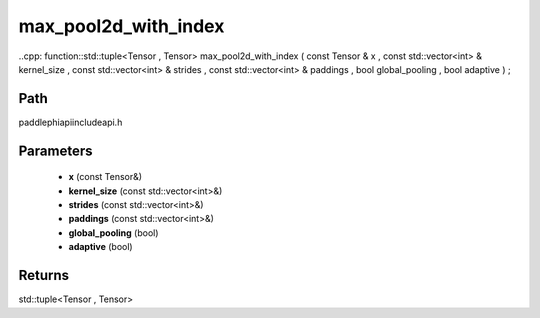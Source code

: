 .. _en_api_paddle_experimental_max_pool2d_with_index:

max_pool2d_with_index
-------------------------------

..cpp: function::std::tuple<Tensor , Tensor> max_pool2d_with_index ( const Tensor & x , const std::vector<int> & kernel_size , const std::vector<int> & strides , const std::vector<int> & paddings , bool global_pooling , bool adaptive ) ;


Path
:::::::::::::::::::::
paddle\phi\api\include\api.h

Parameters
:::::::::::::::::::::
	- **x** (const Tensor&)
	- **kernel_size** (const std::vector<int>&)
	- **strides** (const std::vector<int>&)
	- **paddings** (const std::vector<int>&)
	- **global_pooling** (bool)
	- **adaptive** (bool)

Returns
:::::::::::::::::::::
std::tuple<Tensor , Tensor>
